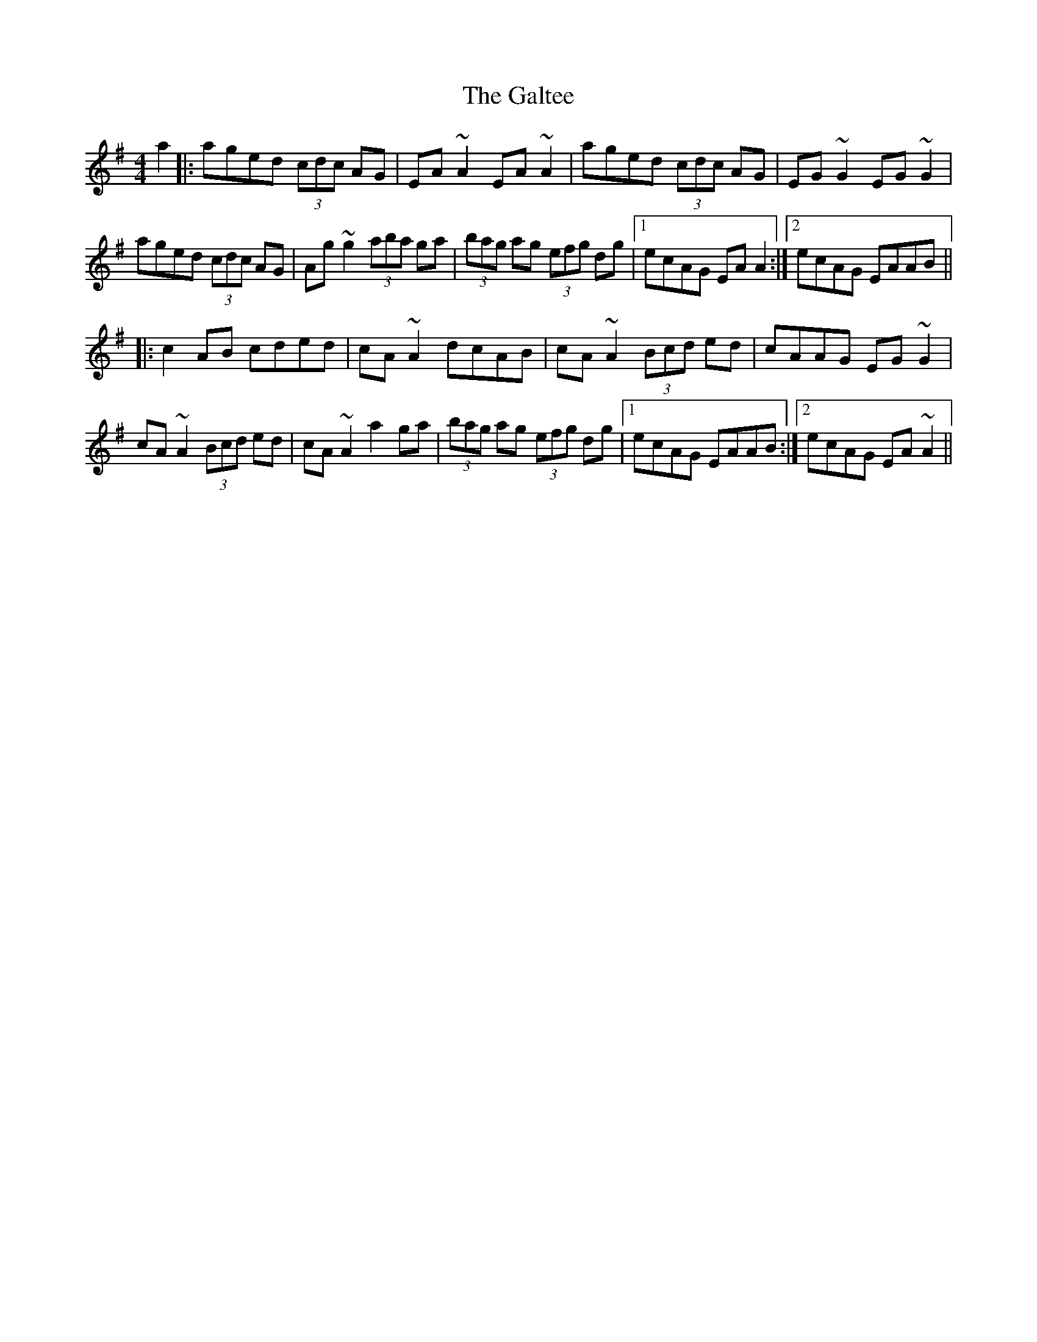 X: 6
T: Galtee, The
Z: Kevin Rietmann
S: https://thesession.org/tunes/1059#setting27583
R: reel
M: 4/4
L: 1/8
K: Ador
a2||:aged (3cdc AG|EA~A2 EA~A2|aged (3cdc AG|EG~G2 EG~G2|
aged (3cdc AG|Ag~g2 (3aba ga|(3bag ag (3efg dg|1 ecAG EAA2:|2 ecAG EAAB||
|:c2AB cded|cA~A2 dcAB |cA~A2 (3Bcd ed|cAAG EG~G2|
cA~A2 (3Bcd ed|cA~A2 a2 ga|(3bag ag (3efg dg|1 ecAG EAAB:|2 ecAG EA~A2||
